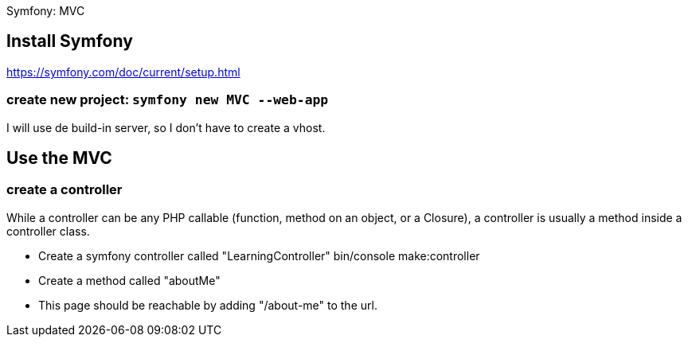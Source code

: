 Symfony: MVC

== Install Symfony

https://symfony.com/doc/current/setup.html

=== create new project: `symfony new MVC --web-app`

I will use de build-in server, so I don't have to create a vhost.

== Use the MVC
=== create a controller
While a controller can be any PHP callable (function, method on an object, or a Closure),
a controller is usually a method inside a controller class.

* Create a symfony controller called "LearningController"
 bin/console make:controller

* Create a method called "aboutMe"

* This page should be reachable by adding "/about-me" to the url.

